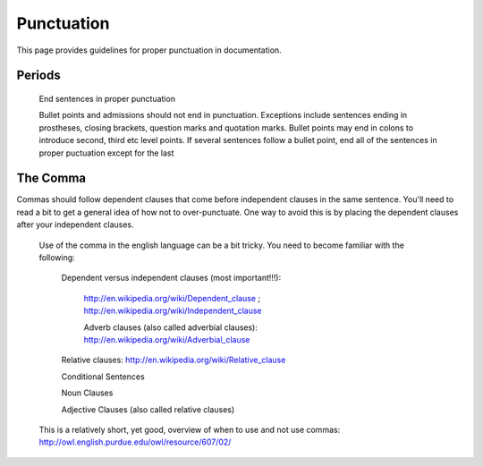 ..
    ---------------------------------------------------------------------------
    Copyright (C) 2012 Digia Plc and/or its subsidiary(-ies).
    All rights reserved.
    This work, unless otherwise expressly stated, is licensed under a
    Creative Commons Attribution-ShareAlike 2.5.
    The full license document is available from
    http://creativecommons.org/licenses/by-sa/2.5/legalcode .
    ---------------------------------------------------------------------------

Punctuation
===========

This page provides guidelines for proper punctuation in documentation.

Periods
-------

     End sentences in proper punctuation

     Bullet points and admissions should not end in punctuation. Exceptions include sentences ending in prostheses, closing brackets, question marks and quotation marks. Bullet points may end in colons to introduce second, third etc level points. If several sentences follow a bullet point, end all of the sentences in proper puctuation except for the last


The Comma
---------

Commas should follow dependent clauses that come before independent clauses in the same sentence. You'll need to read a bit to get a general idea of how not to over-punctuate. One way to avoid this is by placing the dependent clauses after your independent clauses.

     Use of the comma in the english language can be a bit tricky. You need to become familiar with the following:

      Dependent versus independent clauses (most important!!!):

       http://en.wikipedia.org/wiki/Dependent_clause ; http://en.wikipedia.org/wiki/Independent_clause

       Adverb clauses (also called adverbial clauses): http://en.wikipedia.org/wiki/Adverbial_clause

      Relative clauses: http://en.wikipedia.org/wiki/Relative_clause

      Conditional Sentences

      Noun Clauses

      Adjective Clauses (also called relative clauses)

     This is a relatively short, yet good, overview of when to use and not use commas: http://owl.english.purdue.edu/owl/resource/607/02/
